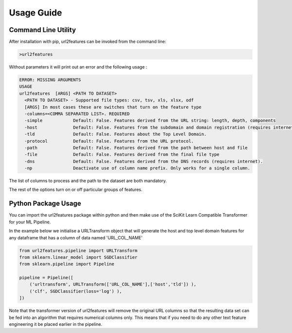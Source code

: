 Usage Guide
===========

Command Line Utility
^^^^^^^^^^^^^^^^^^^^

After installation with pip, url2features can be invoked from the command line:

.. code-block:: bash

    >url2features


Without parameters it will print out an error and the following usage :


.. code-block:: bash

   ERROR: MISSING ARGUMENTS
   USAGE 
   url2features  [ARGS] <PATH TO DATASET>
     <PATH TO DATASET> - Supported file types: csv, tsv, xls, xlsx, odf
     [ARGS] In most cases these are switches that turn on the feature type
     -columns=<COMMA SEPARATED LIST>. REQUIRED
     -simple            Default: False. Features derived from the URL string: length, depth, components
     -host              Default: False. Features from the subdomain and domain registration (requires internet).
     -tld               Default: False. Features about the Top Level Domain.
     -protocol          Default: False. Features from the URL protocol.
     -path              Default: False. Features derived from the path between host and file
     -file              Default: False. Features derived from the final file type
     -dns               Default: False. Features derived from the DNS records (requires internet).
     -np                Deactivate use of column name prefix. Only works for a single column.


The list of columns to process and the path to the dataset are both mandatory.

The rest of the options turn on or off particular groups of features.



Python Package Usage
^^^^^^^^^^^^^^^^^^^^

You can import the url2features package within python and then make use of the
SciKit Learn Compatible Transformer for your ML Pipeline.


In the example below we initialise a URLTransform object that will generate
the host and top level domain features for any dataframe that has a column of 
data named 'URL_COL_NAME'


.. code-block:: python

    from url2features.pipeline import URLTransform
    from sklearn.linear_model import SGDClassifier
    from sklearn.pipeline import Pipeline

    pipeline = Pipeline([
        ('urltransform', URLTransform(['URL_COL_NAME'],['host','tld']) ),
        ('clf', SGDClassifier(loss='log') ),
    ])

Note that the transformer version of url2features will remove the original URL columns
so that the resulting data set can be fed into an algorithm that requires numerical 
columns only. This means that if you need to do any other text feature engineering it
be placed earlier in the pipeline.

 
